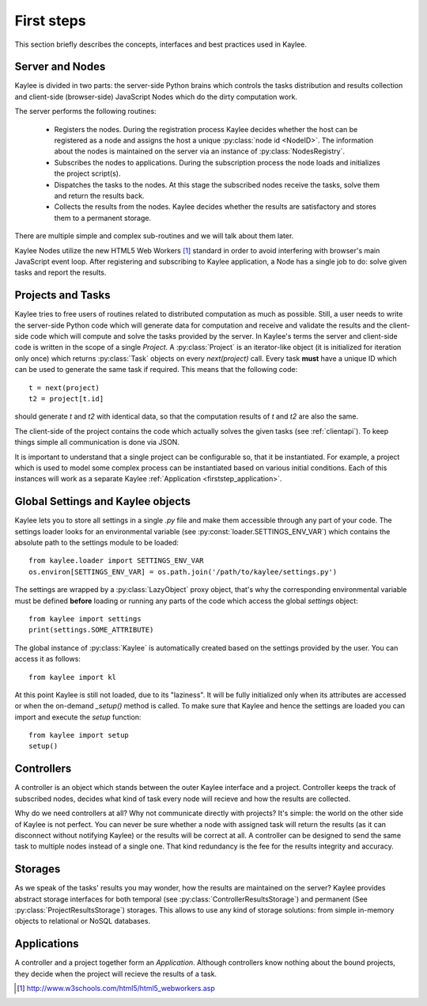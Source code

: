 First steps
===========

This section briefly describes the concepts, interfaces and best practices
used in Kaylee.

.. module:: kaylee

Server and Nodes
----------------

Kaylee is divided in two parts: the server-side Python brains which controls
the tasks distribution and results collection and client-side
(browser-side) JavaScript Nodes which do the dirty computation work.

The server performs the following routines:

  * Registers the nodes. During the registration process Kaylee decides
    whether the host can be registered as a node and assigns the host
    a unique :py:class:`node id <NodeID>`. The information about the nodes
    is maintained on the server via an instance of :py:class:`NodesRegistry`.
  * Subscribes the nodes to applications. During the subscription process
    the node loads and initializes the project script(s).
  * Dispatches the tasks to the nodes. At this stage the subscribed nodes
    receive the tasks, solve them and return the results back.
  * Collects the results from the nodes. Kaylee decides whether the results
    are satisfactory and stores them to a permanent storage.

There are multiple simple and complex sub-routines and we will talk about
them later.

Kaylee Nodes utilize the new HTML5 Web Workers [1]_ standard in order to
avoid interfering with browser's main JavaScript event loop.
After registering and subscribing to Kaylee application, a Node has a single
job to do: solve given tasks and report the results.

.. _firststep_projects_and_tasks


Projects and Tasks
------------------

Kaylee tries to free users of routines related to distributed computation
as much as possible. Still, a user needs to write the server-side Python code
which will generate data for computation and receive and validate the results
and the client-side code which will compute and solve the tasks
provided by the server.
In Kaylee's terms the server and client-side code is written in the scope
of a single *Project*.
A :py:class:`Project` is an iterator-like object (it is initialized
for iteration only once) which returns :py:class:`Task` objects on every
`next(project)` call. Every task **must** have a unique ID which can be
used to generate the same task if required. This means that the following
code::

  t = next(project)
  t2 = project[t.id]

should generate `t` and `t2` with identical data, so that the computation
results of `t` and `t2` are also the same.

The client-side of the project contains the code which actually solves the
given tasks (see :ref:`clientapi`). To keep things simple all communication is
done via JSON.

It is important to understand that a single project can be configurable so,
that it  be instantiated. For example, a project which is used to model
some complex process can be instantiated based on various initial
conditions. Each of this instances will work as a separate Kaylee
:ref:`Application <firststep_application>`.


Global Settings and Kaylee objects
----------------------------------

Kaylee lets you to store all settings in a single `.py` file and make them
accessible through any part of your code. The settings loader looks for
an environmental variable (see :py:const:`loader.SETTINGS_ENV_VAR`) which
contains the absolute path to the settings module to be loaded::

  from kaylee.loader import SETTINGS_ENV_VAR
  os.environ[SETTINGS_ENV_VAR] = os.path.join('/path/to/kaylee/settings.py')

The settings are wrapped by a :py:class:`LazyObject` proxy object, that's why
the corresponding environmental variable must be defined **before** loading
or running any parts of the code which access the global `settings` object::

  from kaylee import settings
  print(settings.SOME_ATTRIBUTE)

The global instance of :py:class:`Kaylee` is automatically created based on
the settings provided by the user. You can access it as follows::

  from kaylee import kl

At this point Kaylee is still not loaded, due to its "laziness". It will
be fully initialized only when its attributes are accessed or when
the on-demand `_setup()` method is called. To make sure that Kaylee
and hence the settings are loaded you can import and execute the
`setup` function::

  from kaylee import setup
  setup()


Controllers
-----------

A controller is an object which stands between the outer Kaylee interface
and a project. Controller keeps the track of subscribed nodes, decides
what kind of task every node will recieve and how the results are collected.

Why do we need controllers at all? Why not communicate directly with projects?
It's simple: the world on the other side of Kaylee is not perfect. You can
never be sure whether a node with assigned task will return the results
(as it can disconnect without notifying Kaylee) or the results will be correct
at all. A controller can be designed to send the same task to multiple
nodes instead of a single one. That kind redundancy is the fee for
the results integrity and accuracy.


Storages
--------
As we speak of the tasks' results you may wonder, how the results are
maintained on the server? Kaylee provides abstract storage interfaces
for both temporal (see :py:class:`ControllerResultsStorage`)
and permanent (See :py:class:`ProjectResultsStorage`) storages.
This allows to use any kind of storage solutions: from simple
in-memory objects to relational or NoSQL databases.


.. _firststep_application:

Applications
------------

A controller and a project together form an `Application`.
Although controllers know nothing about the bound projects, they decide
when the project will recieve the results of a task.



.. [1] http://www.w3schools.com/html5/html5_webworkers.asp

